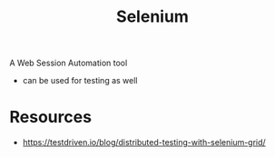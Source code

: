 :PROPERTIES:
:ID:       91a97717-c7d8-49d6-a127-64b3dc8833de
:END:
#+title: Selenium
#+filetags: :programming:tool:

A Web Session Automation tool
 - can be used for testing as well


* Resources
 - https://testdriven.io/blog/distributed-testing-with-selenium-grid/

